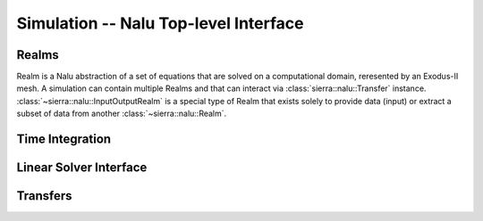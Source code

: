 Simulation -- Nalu Top-level Interface
======================================

.. doxygenclass:: sierra::nalu::Simulation

Realms
------

Realm is a Nalu abstraction of a set of equations that are solved on a
computational domain, reresented by an Exodus-II mesh. A simulation can contain
multiple Realms and that can interact via :class:`sierra::nalu::Transfer`
instance. :class:`~sierra::nalu::InputOutputRealm` is a special type of Realm
that exists solely to provide data (input) or extract a subset of data from
another :class:`~sierra::nalu::Realm`.


.. doxygenclass:: sierra::nalu::Realm
   :members:

.. doxygenclass:: sierra::nalu::InputOutputRealm
   :members:

.. doxygenclass:: sierra::nalu::Realms
   :members:

Time Integration
----------------

.. doxygenclass:: sierra::nalu::TimeIntegrator
   :members:

Linear Solver Interface
-----------------------

.. doxygenclass:: sierra::nalu::LinearSystem
   :members:

.. doxygenclass:: sierra::nalu::LinearSolver
   :members:

.. doxygenclass:: sierra::nalu::TpetraLinearSystem
   :members:

Transfers
---------

.. doxygenclass:: sierra::nalu::Transfer
   :members:

.. doxygenclass:: sierra::nalu::Transfers
   :members:
